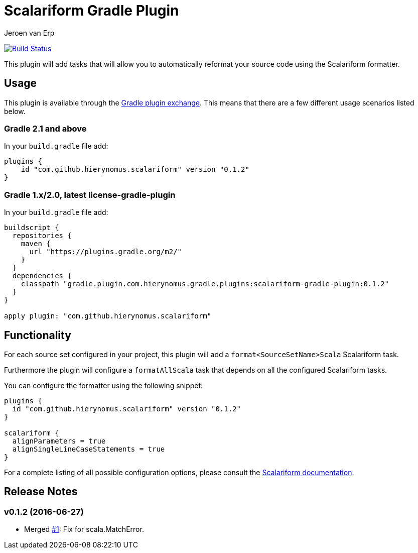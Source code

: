= Scalariform Gradle Plugin
Jeroen van Erp
:plugin_version: 0.1.2

image:https://travis-ci.org/hierynomus/scalariform-gradle-plugin.svg?branch=master[Build Status,link=https://travis-ci.org/hierynomus/scalariform-gradle-plugin]

This plugin will add tasks that will allow you to automatically reformat your source code using the Scalariform formatter.

== Usage
This plugin is available through the http://plugins.gradle.org/[Gradle plugin exchange]. This means that there are a few different usage scenarios listed below.

=== Gradle 2.1 and above
In your `build.gradle` file add:

[source,groovy,subs="verbatim,attributes"]
----
plugins {
    id "com.github.hierynomus.scalariform" version "{plugin_version}"
}
----

=== Gradle 1.x/2.0, latest license-gradle-plugin
In your `build.gradle` file add:

[source,groovy,subs="verbatim,attributes"]
----
buildscript {
  repositories {
    maven {
      url "https://plugins.gradle.org/m2/"
    }
  }
  dependencies {
    classpath "gradle.plugin.com.hierynomus.gradle.plugins:scalariform-gradle-plugin:{plugin_version}"
  }
}

apply plugin: "com.github.hierynomus.scalariform"
----

== Functionality

For each source set configured in your project, this plugin will add a `format<SourceSetName>Scala` Scalariform task.

Furthermore the plugin will configure a `formatAllScala` task that depends on all the configured Scalariform tasks.

You can configure the formatter using the following snippet:

[source,groovy,subs="verbatim,attributes"]
----
plugins {
  id "com.github.hierynomus.scalariform" version "{plugin_version}"
}

scalariform {
  alignParameters = true
  alignSingleLineCaseStatements = true
}
----

For a complete listing of all possible configuration options, please consult the https://github.com/scala-ide/scalariform#preferences[Scalariform documentation].

== Release Notes

=== v0.1.2 (2016-06-27)
- Merged https://github.com/hierynomus/gradle-scalariform-plugin/pulls/1[#1]: Fix for scala.MatchError.
